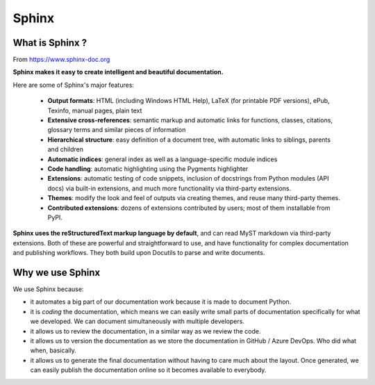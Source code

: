 Sphinx
******

What is Sphinx ?
================

.. image:: /_static/images/tutorial_002.png
    :scale: 50%

From https://www.sphinx-doc.org

**Sphinx makes it easy to create intelligent and beautiful documentation.**

Here are some of Sphinx's major features:

    - **Output formats**: HTML (including Windows HTML Help), LaTeX (for
      printable PDF versions), ePub, Texinfo, manual pages, plain text
    - **Extensive cross-references**: semantic markup and automatic links for
      functions, classes, citations, glossary terms and similar pieces of
      information
    - **Hierarchical structure**: easy definition of a document tree, with
      automatic links to siblings, parents and children
    - **Automatic indices**: general index as well as a language-specific
      module indices
    - **Code handling**: automatic highlighting using the Pygments highlighter
    - **Extensions**: automatic testing of code snippets, inclusion of
      docstrings from Python modules (API docs) via built-in extensions, and
      much more functionality via third-party extensions.
    - **Themes**: modify the look and feel of outputs via creating themes, and
      reuse many third-party themes.
    - **Contributed extensions**: dozens of extensions contributed by users;
      most of them installable from PyPI.

**Sphinx uses the reStructuredText markup language by default**, and can read
MyST markdown via third-party extensions. Both of these are powerful and
straightforward to use, and have functionality for complex documentation and
publishing workflows. They both build upon Docutils to parse and write
documents.


Why **we** use Sphinx
=====================

We use Sphinx because:

- it automates a big part of our documentation work because it is made to
  document Python.
- it is *coding* the documentation, which means we can easily write small parts
  of documentation specifically for what we developed. We can document
  simultaneously with multiple developers.
- it allows us to review the documentation, in a similar way as we review the
  code.
- it allows us to version the documentation as we store the documentation in
  GitHub / Azure DevOps. Who did what when, basically.
- it allows us to generate the final documentation without having to care much
  about the layout. Once generated, we can easily publish the documentation
  online so it becomes available to everybody.

